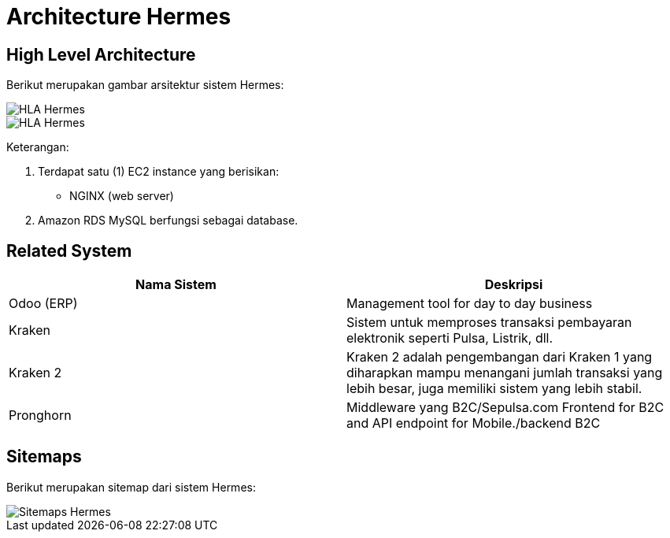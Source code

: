 = Architecture Hermes

== High Level Architecture

Berikut merupakan gambar arsitektur sistem Hermes:

image::/ERP/Hermes/docs/images-hermes/hla-hermes.png[HLA Hermes]

image::./images-hermes/hla-hermes.png[HLA Hermes]

Keterangan:

1. Terdapat satu (1) EC2 instance yang berisikan:
    * NGINX (web server)
2. Amazon RDS MySQL berfungsi sebagai database.

== Related System

|===
| Nama Sistem | Deskripsi

| Odoo (ERP)
| Management tool for day to day business

| Kraken
| Sistem untuk memproses transaksi pembayaran elektronik seperti Pulsa, Listrik, dll.

| Kraken 2
| Kraken 2 adalah pengembangan dari Kraken 1 yang diharapkan mampu menangani jumlah transaksi yang lebih besar, juga memiliki sistem yang lebih stabil.

| Pronghorn
| Middleware yang B2C/Sepulsa.com Frontend for B2C and API endpoint for Mobile./backend B2C
|===

== Sitemaps

Berikut merupakan sitemap dari sistem Hermes:

image::./images-hermes/sitemaps-hermes.jpeg[Sitemaps Hermes]
